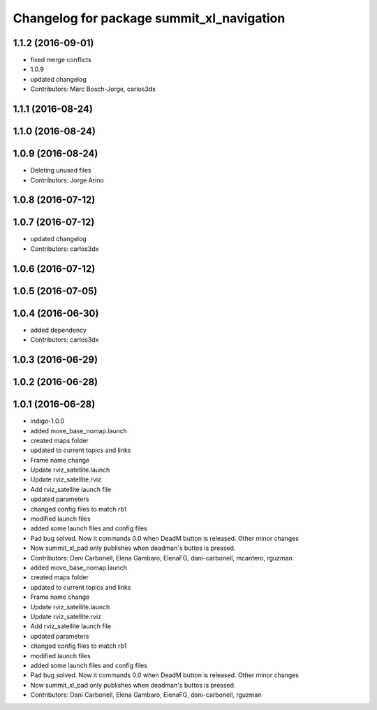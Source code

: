 ^^^^^^^^^^^^^^^^^^^^^^^^^^^^^^^^^^^^^^^^^^
Changelog for package summit_xl_navigation
^^^^^^^^^^^^^^^^^^^^^^^^^^^^^^^^^^^^^^^^^^

1.1.2 (2016-09-01)
------------------
* fixed merge conflicts
* 1.0.9
* updated changelog
* Contributors: Marc Bosch-Jorge, carlos3dx

1.1.1 (2016-08-24)
------------------

1.1.0 (2016-08-24)
------------------

1.0.9 (2016-08-24)
------------------
* Deleting unused files
* Contributors: Jorge Arino

1.0.8 (2016-07-12)
------------------

1.0.7 (2016-07-12)
------------------
* updated changelog
* Contributors: carlos3dx

1.0.6 (2016-07-12)
------------------

1.0.5 (2016-07-05)
------------------

1.0.4 (2016-06-30)
------------------
* added dependency
* Contributors: carlos3dx

1.0.3 (2016-06-29)
------------------

1.0.2 (2016-06-28)
------------------

1.0.1 (2016-06-28)
------------------
* indigo-1.0.0
* added move_base_nomap.launch
* created maps folder
* updated to current topics and links
* Frame name change
* Update rviz_satellite.launch
* Update rviz_satellite.rviz
* Add rviz_satellite launch file
* updated parameters
* changed config files to match rb1
* modified launch files
* added some launch files and config files
* Pad bug solved. Now it commands 0.0 when DeadM button is released. Other minor changes
* Now summit_xl_pad only publishes when deadman's buttos is pressed.
* Contributors: Dani Carbonell, Elena Gambaro, ElenaFG, dani-carbonell, mcantero, rguzman

* added move_base_nomap.launch
* created maps folder
* updated to current topics and links
* Frame name change
* Update rviz_satellite.launch
* Update rviz_satellite.rviz
* Add rviz_satellite launch file
* updated parameters
* changed config files to match rb1
* modified launch files
* added some launch files and config files
* Pad bug solved. Now it commands 0.0 when DeadM button is released. Other minor changes
* Now summit_xl_pad only publishes when deadman's buttos is pressed.
* Contributors: Dani Carbonell, Elena Gambaro, ElenaFG, dani-carbonell, rguzman
